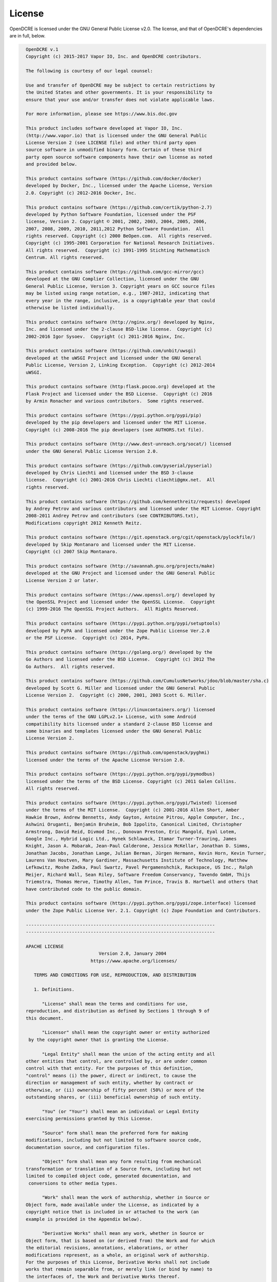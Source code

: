 =======
License
=======

OpenDCRE is licensed under the GNU General Public License v2.0. The license, and that of
OpenDCRE's dependencies are in full, below.

.. code-block:: text

    OpenDCRE v.1
    Copyright (c) 2015-2017 Vapor IO, Inc. and OpenDCRE contributors.

    The following is courtesy of our legal counsel:

    Use and transfer of OpenDCRE may be subject to certain restrictions by
    the United States and other governments. It is your responsibility to
    ensure that your use and/or transfer does not violate applicable laws.

    For more information, please see https://www.bis.doc.gov

    This product includes software developed at Vapor IO, Inc.
    (http://www.vapor.io) that is licensed under the GNU General Public
    License Version 2 (see LICENSE file) and other third party open
    source software in unmodified binary form. Certain of these third
    party open source software components have their own license as noted
    and provided below.

    This product contains software (https://github.com/docker/docker)
    developed by Docker, Inc., licensed under the Apache License, Version
    2.0. Copyright (c) 2012-2016 Docker, Inc.

    This product contains software (https://github.com/certik/python-2.7)
    developed by Python Software Foundation, licensed under the PSF
    license, Version 2. Copyright © 2001, 2002, 2003, 2004, 2005, 2006,
    2007, 2008, 2009, 2010, 2011,2012 Python Software Foundation.  All
    rights reserved. Copyright (c) 2000 BeOpen.com.  All rights reserved.
    Copyright (c) 1995-2001 Corporation for National Research Initiatives.
    All rights reserved.  Copyright (c) 1991-1995 Stichting Mathematisch
    Centrum. All rights reserved.

    This product contains software (https://github.com/gcc-mirror/gcc)
    developed at the GNU Complier Collection, licensed under the GNU
    General Public License, Version 3. Copyright years on GCC source files
    may be listed using range notation, e.g., 1987-2012, indicating that
    every year in the range, inclusive, is a copyrightable year that could
    otherwise be listed individually.

    This product contains software (http://nginx.org/) developed by Nginx,
    Inc. and licensed under the 2-clause BSD-like license.  Copyright (c)
    2002-2016 Igor Sysoev.  Copyright (c) 2011-2016 Nginx, Inc.

    This product contains software (https://github.com/unbit/uwsgi)
    developed at the uWSGI Project and licensed under the GNU General
    Public License, Version 2, Linking Exception.  Copyright (c) 2012-2014
    uWSGI.

    This product contains software (http:flask.pocoo.org) developed at the
    Flask Project and licensed under the BSD License.  Copyright (c) 2016
    by Armin Ronacher and various contributors.  Some rights reserved.

    This product contains software (https://pypi.python.org/pypi/pip)
    developed by the pip developers and licensed under the MIT License.
    Copyright (c) 2008-2016 The pip developers (see AUTHORS.txt file).

    This product contains software (http://www.dest-unreach.org/socat/) licensed
    under the GNU General Public License Version 2.0.

    This product contains software (https://github.com/pyserial/pyserial)
    developed by Chris Liechti and licensed under the BSD 3-clause
    license.  Copyright (c) 2001-2016 Chris Liechti cliechti@gmx.net.  All
    rights reserved.

    This product contains software (https://github.com/kennethreitz/requests) developed
    by Andrey Petrov and various contributors and licensed under the MIT License. Copyright
    2008-2011 Andrey Petrov and contributors (see CONTRIBUTORS.txt),
    Modifications copyright 2012 Kenneth Reitz.

    This product contains software (https://git.openstack.org/cgit/openstack/pylockfile/)
    developed by Skip Montanaro and licensed under the MIT License.
    Copyright (c) 2007 Skip Montanaro.

    This product contains software (http://savannah.gnu.org/projects/make)
    developed at the GNU Project and licensed under the GNU General Public
    License Version 2 or later.

    This product contains software (https://www.openssl.org/) developed by
    the OpenSSL Project and licensed under the OpenSSL License.  Copyright
    (c) 1999-2016 The OpenSSL Project Authors.  All Rights Reserved.

    This product contains software (https://pypi.python.org/pypi/setuptools)
    developed by PyPA and licensed under the Zope Public License Ver.2.0
    or the PSF License.  Copyright (c) 2014, PyPA.

    This product contains software (https://golang.org/) developed by the
    Go Authors and licensed under the BSD License.  Copyright (c) 2012 The
    Go Authors.  All rights reserved.

    This product contains software (https://github.com/CumulusNetworks/jdoo/blob/master/sha.c)
    developed by Scott G. Miller and licensed under the GNU General Public
    License Version 2.  Copyright (c) 2000, 2001, 2003 Scott G. Miller.

    This product contains software (https://linuxcontainers.org/) licensed
    under the terms of the GNU LGPLv2.1+ License, with some Android
    compatibility bits licensed under a standard 2-clause BSD license and
    some binaries and templates licensed under the GNU General Public
    License Version 2.

    This product contains software (https://github.com/openstack/pyghmi)
    licensed under the terms of the Apache License Version 2.0.

    This product contains software (https://pypi.python.org/pypi/pymodbus)
    licensed under the terms of the BSD License. Copyright (c) 2011 Galen Collins.
    All rights reserved.

    This product contains software (https://pypi.python.org/pypi/Twisted) licensed
    under the terms of the MIT License.  Copyright (c) 2001-2016 Allen Short, Amber
    Hawkie Brown, Andrew Bennetts, Andy Gayton, Antoine Pitrou, Apple Computer, Inc.,
    Ashwini Oruganti, Benjamin Bruheim, Bob Ippolito, Canonical Limited, Christopher
    Armstrong, David Reid, Divmod Inc., Donovan Preston, Eric Mangold, Eyal Lotem,
    Google Inc., Hybrid Logic Ltd., Hynek Schlawack, Itamar Turner-Trauring, James
    Knight, Jason A. Mobarak, Jean-Paul Calderone, Jessica McKellar, Jonathan D. Simms,
    Jonathan Jacobs, Jonathan Lange, Julian Berman, Jürgen Hermann, Kevin Horn, Kevin Turner,
    Laurens Van Houtven, Mary Gardiner, Massachusetts Institute of Technology, Matthew
    Lefkowitz, Moshe Zadka, Paul Swartz, Pavel Pergamenshchik, Rackspace, US Inc., Ralph
    Meijer, Richard Wall, Sean Riley, Software Freedom Conservancy, Tavendo GmbH, Thijs
    Triemstra, Thomas Herve, Timothy Allen, Tom Prince, Travis B. Hartwell and others that
    have contributed code to the public domain.

    This product contains software (https://pypi.python.org/pypi/zope.interface) licensed
    under the Zope Public License Ver. 2.1. Copyright (c) Zope Foundation and Contributors.

    ----------------------------------------------------------------------
    ----------------------------------------------------------------------

    APACHE LICENSE
                               Version 2.0, January 2004
                            https://www.apache.org/licenses/

       TERMS AND CONDITIONS FOR USE, REPRODUCTION, AND DISTRIBUTION

       1. Definitions.

          "License" shall mean the terms and conditions for use,
    reproduction, and distribution as defined by Sections 1 through 9 of
    this document.

          "Licensor" shall mean the copyright owner or entity authorized
     by the copyright owner that is granting the License.

          "Legal Entity" shall mean the union of the acting entity and all
    other entities that control, are controlled by, or are under common
    control with that entity. For the purposes of this definition,
    "control" means (i) the power, direct or indirect, to cause the
    direction or management of such entity, whether by contract or
    otherwise, or (ii) ownership of fifty percent (50%) or more of the
    outstanding shares, or (iii) beneficial ownership of such entity.

          "You" (or "Your") shall mean an individual or Legal Entity
    exercising permissions granted by this License.

          "Source" form shall mean the preferred form for making
    modifications, including but not limited to software source code,
    documentation source, and configuration files.

          "Object" form shall mean any form resulting from mechanical
    transformation or translation of a Source form, including but not
    limited to compiled object code, generated documentation, and
     conversions to other media types.

          "Work" shall mean the work of authorship, whether in Source or
    Object form, made available under the License, as indicated by a
    copyright notice that is included in or attached to the work (an
    example is provided in the Appendix below).

          "Derivative Works" shall mean any work, whether in Source or
    Object form, that is based on (or derived from) the Work and for which
    the editorial revisions, annotations, elaborations, or other
    modifications represent, as a whole, an original work of authorship.
    For the purposes of this License, Derivative Works shall not include
    works that remain separable from, or merely link (or bind by name) to
    the interfaces of, the Work and Derivative Works thereof.

          "Contribution" shall mean any work of authorship, including the
    original version of the Work and any modifications or additions to
    that Work or Derivative Works thereof, that is intentionally
    submitted to Licensor for inclusion in the Work by the copyright owner
    or by an individual or Legal Entity authorized to submit on behalf of
    the copyright owner. For the purposes of this definition, "submitted"
    means any form of electronic, verbal, or written communication sent
    to the Licensor or its representatives, including but not limited to
    communication on electronic mailing lists, source code control
    systems, and issue tracking systems that are managed by, or on behalf
    of, the Licensor for the purpose of discussing and improving the Work,
    but excluding communication that is conspicuously marked or otherwise
    designated in writing by the copyright owner as "Not a Contribution."

          "Contributor" shall mean Licensor and any individual or Legal
    Entity on behalf of whom a Contribution has been received by Licensor
    and subsequently incorporated within the Work.

       2. Grant of Copyright License. Subject to the terms and conditions
    of this License, each Contributor hereby grants to You a perpetual,
    worldwide, non-exclusive, no-charge, royalty-free, irrevocable
    copyright license to reproduce, prepare Derivative Works of,
    publicly display, publicly perform, sublicense, and distribute the
    Work and such Derivative Works in Source or Object form.

       3. Grant of Patent License. Subject to the terms and conditions of
    this License, each Contributor hereby grants to You a perpetual,
    worldwide, non-exclusive, no-charge, royalty-free, irrevocable
    (except as stated in this section) patent license to make, have made,
    use, offer to sell, sell, import, and otherwise transfer the Work,
    where such license applies only to those patent claims licensable
    by such Contributor that are necessarily infringed by their
    Contribution(s) alone or by combination of their Contribution(s)
    with the Work to which such Contribution(s) was submitted. If You
    institute patent litigation against any entity (including a
    cross-claim or counterclaim in a lawsuit) alleging that the Work
    or a Contribution incorporated within the Work constitutes direct
    or contributory patent infringement, then any patent licenses
    granted to You under this License for that Work shall terminate
    as of the date such litigation is filed.

       4. Redistribution. You may reproduce and distribute copies of the
    Work or Derivative Works thereof in any medium, with or without
    modifications, and in Source or Object form, provided that You
    meet the following conditions:

          (a) You must give any other recipients of the Work or
              Derivative Works a copy of this License; and

          (b) You must cause any modified files to carry prominent notices
              stating that You changed the files; and

          (c) You must retain, in the Source form of any Derivative Works
              that You distribute, all copyright, patent, trademark, and
              attribution notices from the Source form of the Work,
              excluding those notices that do not pertain to any part of
              the Derivative Works; and

          (d) If the Work includes a "NOTICE" text file as part of its
              distribution, then any Derivative Works that You distribute
              must include a readable copy of the attribution notices
              contained within such NOTICE file, excluding those notices
              that do not pertain to any part of the Derivative Works, in
              at least one of the following places: within a NOTICE text
              file distributed as part of the Derivative Works; within the
              Source form or documentation, if provided along with the
              Derivative Works; or, within a display generated by the
              Derivative Works, if and wherever such third-party notices
              normally appear. The contents of the NOTICE file are for
              informational purposes only and do not modify the License.
              You may add Your own attribution notices within Derivative
              Works that You distribute, alongside or as an addendum to
              the NOTICE text from the Work, provided that such additional
              attribution notices cannot be construed as modifying the
              License.

          You may add Your own copyright statement to Your modifications
          and may provide additional or different license terms and
          conditions for use, reproduction, or distribution of Your
          modifications, or for any such Derivative Works as a whole,
          provided Your use, reproduction, and distribution of the Work
          otherwise complies with the conditions stated in this License.

       5. Submission of Contributions. Unless You explicitly state
          otherwise, any Contribution intentionally submitted for
          inclusion in the Work by You to the Licensor shall be under the
          terms and conditions of this License, without any additional
          terms or conditions.
          Notwithstanding the above, nothing herein shall supersede or
          modify the terms of any separate license agreement you may have
          executed with Licensor regarding such Contributions.

       6. Trademarks. This License does not grant permission to use the
          trade names, trademarks, service marks, or product names of the
          Licensor, except as required for reasonable and customary use in
          describing the origin of the Work and reproducing the content of
          the NOTICE file.

       7. Disclaimer of Warranty. Unless required by applicable law or
          agreed to in writing, Licensor provides the Work (and each
          Contributor provides its Contributions) on an "AS IS" BASIS,
          WITHOUT WARRANTIES OR CONDITIONS OF ANY KIND, either express or
          implied, including, without limitation, any warranties or
          conditions of TITLE, NON-INFRINGEMENT, MERCHANTABILITY, or
          FITNESS FOR A PARTICULAR PURPOSE. You are solely responsible for
          determining the appropriateness of using or redistributing the
          Work and assume any risks associated with Your exercise of
          permissions under this License.

       8. Limitation of Liability. In no event and under no legal theory,
          whether in tort (including negligence), contract, or otherwise,
          unless required by applicable law (such as deliberate and
          grossly negligent acts) or agreed to in writing, shall any
          Contributor be liable to You for damages, including any direct,
          indirect, special, incidental, or consequential damages of any
          character arising as a result of this License or out of the use
          or inability to use the Work (including but not limited to
          damages for loss of goodwill, work stoppage, computer failure or
          malfunction, or any and all other commercial damages or losses),
          even if such Contributor has been advised of the possibility of
          such damages.

       9. Accepting Warranty or Additional Liability. While redistributing
          the Work or Derivative Works thereof, You may choose to offer,
          and charge a fee for, acceptance of support, warranty,
          indemnity, or other liability obligations and/or rights
          consistent with this License. However, in accepting such
          obligations, You may act only on Your own behalf and on Your
          sole responsibility, not on behalf of any other Contributor, and
          only if You agree to indemnify, defend, and hold each
          Contributor harmless for any liability incurred by, or claims
          asserted against, such Contributor by reason of your accepting
          any such warranty or additional liability.

       END OF TERMS AND CONDITIONS

       Licensed under the Apache License, Version 2.0 (the "License");
       you may not use this file except in compliance with the License.
       You may obtain a copy of the License at

           https://www.apache.org/licenses/LICENSE-2.0

       Unless required by applicable law or agreed to in writing, software
       distributed under the License is distributed on an "AS IS" BASIS,
       WITHOUT WARRANTIES OR CONDITIONS OF ANY KIND, either express or
       implied.
       See the License for the specific language governing permissions and
       limitations under the License.



    ----------------------------------------------------------------------
    ----------------------------------------------------------------------

                               PSF LICENSE
                                VERSION 2

    A. HISTORY OF THE SOFTWARE
    ==========================

    Python was created in the early 1990s by Guido van Rossum at Stichting
    Mathematisch Centrum (CWI, see http://www.cwi.nl) in the Netherlands
    as a successor of a language called ABC.  Guido remains Python's
    principal author, although it includes many contributions from others.

    In 1995, Guido continued his work on Python at the Corporation for
    National Research Initiatives (CNRI, see http://www.cnri.reston.va.us)
    in Reston, Virginia where he released several versions of the
    software.

    In May 2000, Guido and the Python core development team moved to
    BeOpen.com to form the BeOpen PythonLabs team.  In October of the same
    year, the PythonLabs team moved to Digital Creations (now Zope
    Corporation, see http://www.zope.com).  In 2001, the Python Software
    Foundation (PSF, see http://www.python.org/psf/) was formed, a
    non-profit organization created specifically to own Python-related
    Intellectual Property.  Zope Corporation is a sponsoring member of
    the PSF.

    All Python releases are Open Source (see http://www.opensource.org for
    the Open Source Definition).  Historically, most, but not all, Python
    releases have also been GPL-compatible; the table below summarizes
    the various releases.

        Release         Derived     Year        Owner       GPL-
                        from                                compatible? (1)

        0.9.0 thru 1.2              1991-1995   CWI         yes
        1.3 thru 1.5.2  1.2         1995-1999   CNRI        yes
        1.6             1.5.2       2000        CNRI        no
        2.0             1.6         2000        BeOpen.com  no
        1.6.1           1.6         2001        CNRI        yes (2)
        2.1             2.0+1.6.1   2001        PSF         no
        2.0.1           2.0+1.6.1   2001        PSF         yes
        2.1.1           2.1+2.0.1   2001        PSF         yes
        2.2             2.1.1       2001        PSF         yes
        2.1.2           2.1.1       2002        PSF         yes
        2.1.3           2.1.2       2002        PSF         yes
        2.2.1           2.2         2002        PSF         yes
        2.2.2           2.2.1       2002        PSF         yes
        2.2.3           2.2.2       2003        PSF         yes
        2.3             2.2.2       2002-2003   PSF         yes
        2.3.1           2.3         2002-2003   PSF         yes
        2.3.2           2.3.1       2002-2003   PSF         yes
        2.3.3           2.3.2       2002-2003   PSF         yes
        2.3.4           2.3.3       2004        PSF         yes
        2.3.5           2.3.4       2005        PSF         yes
        2.4             2.3         2004        PSF         yes
        2.4.1           2.4         2005        PSF         yes
        2.4.2           2.4.1       2005        PSF         yes
        2.4.3           2.4.2       2006        PSF         yes
        2.5             2.4         2006        PSF         yes
        2.7             2.6         2010        PSF         yes

    Footnotes:

    (1) GPL-compatible doesn't mean that we're distributing Python under
        the GPL.  All Python licenses, unlike the GPL, let you distribute
        a modified version without making your changes open source.  The
        GPL-compatible licenses make it possible to combine Python with
        other software that is released under the GPL; the others don't.

    (2) According to Richard Stallman, 1.6.1 is not GPL-compatible,
        because its license has a choice of law clause.  According to
        CNRI, however, Stallman's lawyer has told CNRI's lawyer that 1.6.1
        is "not incompatible" with the GPL.

    Thanks to the many outside volunteers who have worked under Guido's
    direction to make these releases possible.


    B. TERMS AND CONDITIONS FOR ACCESSING OR OTHERWISE USING PYTHON
    ===============================================================

    PYTHON SOFTWARE FOUNDATION LICENSE VERSION 2
    --------------------------------------------

    1. This LICENSE AGREEMENT is between the Python Software Foundation
    ("PSF"), and the Individual or Organization ("Licensee") accessing and
    otherwise using this software ("Python") in source or binary form and
    its associated documentation.

    2. Subject to the terms and conditions of this License Agreement, PSF
    hereby grants Licensee a nonexclusive, royalty-free, world-wide
    license to reproduce, analyze, test, perform and/or display publicly,
    prepare derivative works, distribute, and otherwise use Python
    alone or in any derivative version, provided, however, that PSF's
    License Agreement and PSF's notice of copyright, i.e., "Copyright (c)
    2001, 2002, 2003, 2004, 2005, 2006 Python Software Foundation; All Rights
    Reserved" are retained in Python alone or in any derivative version
    prepared by Licensee.

    3. In the event Licensee prepares a derivative work that is based on
    or incorporates Python or any part thereof, and wants to make
    the derivative work available to others as provided herein, then
    Licensee hereby agrees to include in any such work a brief summary of
    the changes made to Python.

    4. PSF is making Python available to Licensee on an "AS IS"
    basis.  PSF MAKES NO REPRESENTATIONS OR WARRANTIES, EXPRESS OR
    IMPLIED.  BY WAY OF EXAMPLE, BUT NOT LIMITATION, PSF MAKES NO AND
    DISCLAIMS ANY REPRESENTATION OR WARRANTY OF MERCHANTABILITY OR FITNESS
    FOR ANY PARTICULAR PURPOSE OR THAT THE USE OF PYTHON WILL NOT
    INFRINGE ANY THIRD PARTY RIGHTS.

    5. PSF SHALL NOT BE LIABLE TO LICENSEE OR ANY OTHER USERS OF PYTHON
    FOR ANY INCIDENTAL, SPECIAL, OR CONSEQUENTIAL DAMAGES OR LOSS AS
    A RESULT OF MODIFYING, DISTRIBUTING, OR OTHERWISE USING PYTHON,
    OR ANY DERIVATIVE THEREOF, EVEN IF ADVISED OF THE POSSIBILITY THEREOF.

    6. This License Agreement will automatically terminate upon a material
    breach of its terms and conditions.

    7. Nothing in this License Agreement shall be deemed to create any
    relationship of agency, partnership, or joint venture between PSF and
    Licensee.  This License Agreement does not grant permission to use PSF
    trademarks or trade name in a trademark sense to endorse or promote
    products or services of Licensee, or any third party.

    8. By copying, installing or otherwise using Python, Licensee
    agrees to be bound by the terms and conditions of this License
    Agreement.


    BEOPEN.COM LICENSE AGREEMENT FOR PYTHON 2.0
    -------------------------------------------

    BEOPEN PYTHON OPEN SOURCE LICENSE AGREEMENT VERSION 1

    1. This LICENSE AGREEMENT is between BeOpen.com ("BeOpen"), having an
    office at 160 Saratoga Avenue, Santa Clara, CA 95051, and the
    Individual or Organization ("Licensee") accessing and otherwise using
    this software in source or binary form and its associated
    documentation ("the Software").

    2. Subject to the terms and conditions of this BeOpen Python License
    Agreement, BeOpen hereby grants Licensee a non-exclusive,
    royalty-free, world-wide license to reproduce, analyze, test, perform
    and/or display publicly, prepare derivative works, distribute, and
    otherwise use the Software alone or in any derivative version,
    provided, however, that the BeOpen Python License is retained in the
    Software, alone or in any derivative version prepared by Licensee.

    3. BeOpen is making the Software available to Licensee on an "AS IS"
    basis.  BEOPEN MAKES NO REPRESENTATIONS OR WARRANTIES, EXPRESS OR
    IMPLIED.  BY WAY OF EXAMPLE, BUT NOT LIMITATION, BEOPEN MAKES NO AND
    DISCLAIMS ANY REPRESENTATION OR WARRANTY OF MERCHANTABILITY OR FITNESS
    FOR ANY PARTICULAR PURPOSE OR THAT THE USE OF THE SOFTWARE WILL NOT
    INFRINGE ANY THIRD PARTY RIGHTS.

    4. BEOPEN SHALL NOT BE LIABLE TO LICENSEE OR ANY OTHER USERS OF THE
    SOFTWARE FOR ANY INCIDENTAL, SPECIAL, OR CONSEQUENTIAL DAMAGES OR LOSS
    AS A RESULT OF USING, MODIFYING OR DISTRIBUTING THE SOFTWARE, OR ANY
    DERIVATIVE THEREOF, EVEN IF ADVISED OF THE POSSIBILITY THEREOF.

    5. This License Agreement will automatically terminate upon a material
    breach of its terms and conditions.

    6. This License Agreement shall be governed by and interpreted in all
    respects by the law of the State of California, excluding conflict of
    law provisions.  Nothing in this License Agreement shall be deemed to
    create any relationship of agency, partnership, or joint venture
    between BeOpen and Licensee.  This License Agreement does not grant
    permission to use BeOpen trademarks or trade names in a trademark
    sense to endorse or promote products or services of Licensee, or any
    third party.  As an exception, the "BeOpen Python" logos available at
    http://www.pythonlabs.com/logos.html may be used according to the
    permissions granted on that web page.

    7. By copying, installing or otherwise using the software, Licensee
    agrees to be bound by the terms and conditions of this License
    Agreement.


    CNRI LICENSE AGREEMENT FOR PYTHON 1.6.1
    ---------------------------------------

    1. This LICENSE AGREEMENT is between the Corporation for National
    Research Initiatives, having an office at 1895 Preston White Drive,
    Reston, VA 20191 ("CNRI"), and the Individual or Organization
    ("Licensee") accessing and otherwise using Python 1.6.1 software in
    source or binary form and its associated documentation.

    2. Subject to the terms and conditions of this License Agreement, CNRI
    hereby grants Licensee a nonexclusive, royalty-free, world-wide
    license to reproduce, analyze, test, perform and/or display publicly,
    prepare derivative works, distribute, and otherwise use Python 1.6.1
    alone or in any derivative version, provided, however, that CNRI's
    License Agreement and CNRI's notice of copyright, i.e., "Copyright (c)
    1995-2001 Corporation for National Research Initiatives; All Rights
    Reserved" are retained in Python 1.6.1 alone or in any derivative
    version prepared by Licensee.  Alternately, in lieu of CNRI's License
    Agreement, Licensee may substitute the following text (omitting the
    quotes): "Python 1.6.1 is made available subject to the terms and
    conditions in CNRI's License Agreement.  This Agreement together with
    Python 1.6.1 may be located on the Internet using the following
    unique, persistent identifier (known as a handle): 1895.22/1013.  This
    Agreement may also be obtained from a proxy server on the Internet
    using the following URL: http://hdl.handle.net/1895.22/1013".

    3. In the event Licensee prepares a derivative work that is based on
    or incorporates Python 1.6.1 or any part thereof, and wants to make
    the derivative work available to others as provided herein, then
    Licensee hereby agrees to include in any such work a brief summary of
    the changes made to Python 1.6.1.

    4. CNRI is making Python 1.6.1 available to Licensee on an "AS IS"
    basis.  CNRI MAKES NO REPRESENTATIONS OR WARRANTIES, EXPRESS OR
    IMPLIED.  BY WAY OF EXAMPLE, BUT NOT LIMITATION, CNRI MAKES NO AND
    DISCLAIMS ANY REPRESENTATION OR WARRANTY OF MERCHANTABILITY OR FITNESS
    FOR ANY PARTICULAR PURPOSE OR THAT THE USE OF PYTHON 1.6.1 WILL NOT
    INFRINGE ANY THIRD PARTY RIGHTS.

    5. CNRI SHALL NOT BE LIABLE TO LICENSEE OR ANY OTHER USERS OF PYTHON
    1.6.1 FOR ANY INCIDENTAL, SPECIAL, OR CONSEQUENTIAL DAMAGES OR LOSS AS
    A RESULT OF MODIFYING, DISTRIBUTING, OR OTHERWISE USING PYTHON 1.6.1,
    OR ANY DERIVATIVE THEREOF, EVEN IF ADVISED OF THE POSSIBILITY THEREOF.

    6. This License Agreement will automatically terminate upon a material
    breach of its terms and conditions.

    7. This License Agreement shall be governed by the federal
    intellectual property law of the United States, including without
    limitation the federal copyright law, and, to the extent such
    U.S. federal law does not apply, by the law of the Commonwealth of
    Virginia, excluding Virginia's conflict of law provisions.
    Notwithstanding the foregoing, with regard to derivative works based
    on Python 1.6.1 that incorporate non-separable material that was
    previously distributed under the GNU General Public License (GPL), the
    law of the Commonwealth of Virginia shall govern this License
    Agreement only as to issues arising under or with respect to
    Paragraphs 4, 5, and 7 of this License Agreement.  Nothing in this
    License Agreement shall be deemed to create any relationship of
    agency, partnership, or joint venture between CNRI and Licensee.  This
    License Agreement does not grant permission to use CNRI trademarks or
    trade name in a trademark sense to endorse or promote products or
    services of Licensee, or any third party.

    8. By clicking on the "ACCEPT" button where indicated, or by copying,
    installing or otherwise using Python 1.6.1, Licensee agrees to be
    bound by the terms and conditions of this License Agreement.

            ACCEPT


    CWI LICENSE AGREEMENT FOR PYTHON 0.9.0 THROUGH 1.2
    --------------------------------------------------

    Copyright (c) 1991 - 1995, Stichting Mathematisch Centrum Amsterdam,
    The Netherlands.  All rights reserved.

    Permission to use, copy, modify, and distribute this software and its
    documentation for any purpose and without fee is hereby granted,
    provided that the above copyright notice appear in all copies and that
    both that copyright notice and this permission notice appear in
    supporting documentation, and that the name of Stichting Mathematisch
    Centrum or CWI not be used in advertising or publicity pertaining to
    distribution of the software without specific, written prior
    permission.

    STICHTING MATHEMATISCH CENTRUM DISCLAIMS ALL WARRANTIES WITH REGARD TO
    THIS SOFTWARE, INCLUDING ALL IMPLIED WARRANTIES OF MERCHANTABILITY AND
    FITNESS, IN NO EVENT SHALL STICHTING MATHEMATISCH CENTRUM BE LIABLE
    FOR ANY SPECIAL, INDIRECT OR CONSEQUENTIAL DAMAGES OR ANY DAMAGES
    WHATSOEVER RESULTING FROM LOSS OF USE, DATA OR PROFITS, WHETHER IN AN
    ACTION OF CONTRACT, NEGLIGENCE OR OTHER TORTIOUS ACTION, ARISING OUT
    OF OR IN CONNECTION WITH THE USE OR PERFORMANCE OF THIS SOFTWARE.


    ----------------------------------------------------------------------
    ----------------------------------------------------------------------

    GNU General Public License version 3

    Version 3, 29 June 2007

    Copyright © 2007 Free Software Foundation, Inc. http://www.fsf.org/

    Everyone is permitted to copy and distribute verbatim copies of this
    license document, but changing it is not allowed.

    Preamble

    The GNU General Public License is a free, copyleft license for
    software and other kinds of works.

    The licenses for most software and other practical works are designed
    to take away your freedom to share and change the works. By contrast,
    the GNU General Public License is intended to guarantee your freedom
    to share and change all versions of a program—to make sure it remains
    free software for all its users. We, the Free Software Foundation, use
    the GNU General Public License for most of our software; it applies
    also to any other work released this way by its authors. You can apply
    it to your programs, too.

    When we speak of free software, we are referring to freedom, not
    price. Our General Public Licenses are designed to make sure that you
    have the freedom to distribute copies of free software (and charge for
    them if you wish), that you receive source code or can get it if you
    want it, that you can change the software or use pieces of it in new
    free programs, and that you know you can do these things.

    To protect your rights, we need to prevent others from denying you
    these rights or asking you to surrender the rights. Therefore, you
    have certain responsibilities if you distribute copies of the
    software, or if you modify it: responsibilities to respect the freedom
    of others.

    For example, if you distribute copies of such a program, whether
    gratis or for a fee, you must pass on to the recipients the same
    freedoms that you received. You must make sure that they, too, receive
    or can get the source code. And you must show them these terms so they
    know their rights.

    Developers that use the GNU GPL protect your rights with two steps:
    (1) assert copyright on the software, and (2) offer you this License
    giving you legal permission to copy, distribute and/or modify it.

    For the developers’ and authors’ protection, the GPL clearly explains
    that there is no warranty for this free software. For both users’ and
    authors’ sake, the GPL requires that modified versions be marked as
    changed, so that their problems will not be attributed erroneously to
    authors of previous versions.

    Some devices are designed to deny users access to install or run
    modified versions of the software inside them, although the
    manufacturer can do so. This is fundamentally incompatible with the
    aim of protecting users’ freedom to change the software. The
    systematic pattern of such abuse occurs in the area of products for
    individuals to use, which is precisely where it is most unacceptable.
    Therefore, we have designed this version of the GPL to prohibit the
    practice for those products. If such problems arise substantially in
    other domains, we stand ready to extend this provision to those
    domains in future versions of the GPL, as needed to protect the
    freedom of users.

    Finally, every program is threatened constantly by software patents.
    States should not allow patents to restrict development and use of
    software on general-purpose computers, but in those that do, we wish
    to avoid the special danger that patents applied to a free program
    could make it effectively proprietary. To prevent this, the GPL
    assures that patents cannot be used to render the program non-free.

    The precise terms and conditions for copying, distribution and
    modification follow.

    TERMS AND CONDITIONS

    0. Definitions.

    “This License” refers to version 3 of the GNU General Public License.

    “Copyright” also means copyright-like laws that apply to other kinds
    of works, such as semiconductor masks.

    “The Program” refers to any copyrightable work licensed under this
    License. Each licensee is addressed as “you”. “Licensees” and
    “recipients” may be individuals or organizations.

    To “modify” a work means to copy from or adapt all or part of the work
    in a fashion requiring copyright permission, other than the making of
    an exact copy. The resulting work is called a “modified version” of
    the earlier work or a work “based on” the earlier work.

    A “covered work” means either the unmodified Program or a work based
    on the Program.

    To “propagate” a work means to do anything with it that, without
    permission, would make you directly or secondarily liable for
    infringement under applicable copyright law, except executing it on a
    computer or modifying a private copy. Propagation includes copying,
    distribution (with or without modification), making available to the
    public, and in some countries other activities as well.

    To “convey” a work means any kind of propagation that enables other
    parties to make or receive copies. Mere interaction with a user
    through a computer network, with no transfer of a copy, is not
    conveying.

    An interactive user interface displays “Appropriate Legal Notices” to
    the extent that it includes a convenient and prominently visible
    feature that (1) displays an appropriate copyright notice, and (2)
    tells the user that there is no warranty for the work (except to the
    extent that warranties are provided), that licensees may convey the
    work under this License, and how to view a copy of this License. If
    the interface presents a list of user commands or options, such as a
    menu, a prominent item in the list meets this criterion.

    1. Source Code.

    The “source code” for a work means the preferred form of the work for
    making modifications to it. “Object code” means any non-source form of
    a work.

    A “Standard Interface” means an interface that either is an official
    standard defined by a recognized standards body, or, in the case of
    interfaces specified for a particular programming language, one that
    is widely used among developers working in that language.

    The “System Libraries” of an executable work include anything, other
    than the work as a whole, that (a) is included in the normal form of
    packaging a Major Component, but which is not part of that Major
    Component, and (b) serves only to enable use of the work with that
    Major Component, or to implement a Standard Interface for which an
    implementation is available to the public in source code form. A
    “Major Component”, in this context, means a major essential component
    (kernel, window system, and so on) of the specific operating system
    (if any) on which the executable work runs, or a compiler used to
    produce the work, or an object code interpreter used to run it.

    The “Corresponding Source” for a work in object code form means all
    the source code needed to generate, install, and (for an executable
    work) run the object code and to modify the work, including scripts to
    control those activities. However, it does not include the work’s
    System Libraries, or general-purpose tools or generally available free
    programs which are used unmodified in performing those activities but
    which are not part of the work. For example, Corresponding Source
    includes interface definition files associated with source files for
    the work, and the source code for shared libraries and dynamically
    linked subprograms that the work is specifically designed to require,
    such as by intimate data communication or control flow between those
    subprograms and other parts of the work.

    The Corresponding Source need not include anything that users can
    regenerate automatically from other parts of the Corresponding Source.

    The Corresponding Source for a work in source code form is that same
    work.

    2. Basic Permissions.

    All rights granted under this License are granted for the term of
    copyright on the Program, and are irrevocable provided the stated
    conditions are met. This License explicitly affirms your unlimited
    permission to run the unmodified Program. The output from running a
    covered work is covered by this License only if the output, given its
    content, constitutes a covered work. This License acknowledges your
    rights of fair use or other equivalent, as provided by copyright law.

    You may make, run and propagate covered works that you do not convey,
    without conditions so long as your license otherwise remains in force.
    You may convey covered works to others for the sole purpose of having
    them make modifications exclusively for you, or provide you with
    facilities for running those works, provided that you comply with the
    terms of this License in conveying all material for which you do not
    control copyright. Those thus making or running the covered works for
    you must do so exclusively on your behalf, under your direction and
    control, on terms that prohibit them from making any copies of your
    copyrighted material outside their relationship with you.

    Conveying under any other circumstances is permitted solely under the
    conditions stated below. Sublicensing is not allowed; section 10 makes
    it unnecessary.

    3. Protecting Users’ Legal Rights From Anti-Circumvention Law.

    No covered work shall be deemed part of an effective technological
    measure under any applicable law fulfilling obligations under article
    11 of the WIPO copyright treaty adopted on 20 December 1996, or
    similar laws prohibiting or restricting circumvention of such
    measures.

    When you convey a covered work, you waive any legal power to forbid
    circumvention of technological measures to the extent such
    circumvention is effected by exercising rights under this License with
    respect to the covered work, and you disclaim any intention to limit
    operation or modification of the work as a means of enforcing, against
    the work’s users, your or third parties’ legal rights to forbid
    circumvention of technological measures.

    4. Conveying Verbatim Copies.

    You may convey verbatim copies of the Program’s source code as you
    receive it, in any medium, provided that you conspicuously and
    appropriately publish on each copy an appropriate copyright notice;
    keep intact all notices stating that this License and any non-
    permissive terms added in accord with section 7 apply to the code;
    keep intact all notices of the absence of any warranty; and give all
    recipients a copy of this License along with the Program.

    You may charge any price or no price for each copy that you convey,
    and you may offer support or warranty protection for a fee.

    5. Conveying Modified Source Versions.

    You may convey a work based on the Program, or the modifications to
    produce it from the Program, in the form of source code under the
    terms of section 4, provided that you also meet all of these
    conditions:

    The work must carry prominent notices stating that you modified it,
    and giving a relevant date.

    The work must carry prominent notices stating that it is released
    under this License and any conditions added under section 7. This
    requirement modifies the requirement in section 4 to “keep intact all
    notices”.

    You must license the entire work, as a whole, under this License to
    anyone who comes into possession of a copy. This License will
    therefore apply, along with any applicable section 7 additional terms,
    to the whole of the work, and all its parts, regardless of how they
    are packaged. This License gives no permission to license the work in
    any other way, but it does not invalidate such permission if you have
    separately received it.

    If the work has interactive user interfaces, each must display
    Appropriate Legal Notices; however, if the Program has interactive
    interfaces that do not display Appropriate Legal Notices, your work
    need not make them do so.

    A compilation of a covered work with other separate and independent
    works, which are not by their nature extensions of the covered work,
    and which are not combined with it such as to form a larger program,
    in or on a volume of a storage or distribution medium, is called an
    “aggregate” if the compilation and its resulting copyright are not
    used to limit the access or legal rights of the compilation’s users
    beyond what the individual works permit. Inclusion of a covered work
    in an aggregate does not cause this License to apply to the other
    parts of the aggregate.

    6. Conveying Non-Source Forms.

    You may convey a covered work in object code form under the terms of
    sections 4 and 5, provided that you also convey the machine-readable
    Corresponding Source under the terms of this License, in one of these
    ways:

    Convey the object code in, or embodied in, a physical product
    (including a physical distribution medium), accompanied by the
    Corresponding Source fixed on a durable physical medium customarily
    used for software interchange.

    Convey the object code in, or embodied in, a physical product
    (including a physical distribution medium), accompanied by a written
    offer, valid for at least three years and valid for as long as you
    offer spare parts or customer support for that product model, to give
    anyone who possesses the object code either (1) a copy of the
    Corresponding Source for all the software in the product that is
    covered by this License, on a durable physical medium customarily used
    for software interchange, for a price no more than your reasonable
    cost of physically performing this conveying of source, or (2) access
    to copy the Corresponding Source from a network server at no charge.

    Convey individual copies of the object code with a copy of the written
    offer to provide the Corresponding Source. This alternative is allowed
    only occasionally and noncommercially, and only if you received the
    object code with such an offer, in accord with subsection 6b.

    Convey the object code by offering access from a designated place
    (gratis or for a charge), and offer equivalent access to the
    Corresponding Source in the same way through the same place at no
    further charge. You need not require recipients to copy the
    Corresponding Source along with the object code. If the place to copy
    the object code is a network server, the Corresponding Source may be
    on a different server (operated by you or a third party) that supports
    equivalent copying facilities, provided you maintain clear directions
    next to the object code saying where to find the Corresponding Source.
    Regardless of what server hosts the Corresponding Source, you remain
    obligated to ensure that it is available for as long as needed to
    satisfy these requirements.

    Convey the object code using peer-to-peer transmission, provided you
    inform other peers where the object code and Corresponding Source of
    the work are being offered to the general public at no charge under
    subsection 6d.

    A separable portion of the object code, whose source code is excluded
    from the Corresponding Source as a System Library, need not be
    included in conveying the object code work.

    A “User Product” is either (1) a “consumer product”, which means any
    tangible personal property which is normally used for personal,
    family, or household purposes, or (2) anything designed or sold for
    incorporation into a dwelling. In determining whether a product is a
    consumer product, doubtful cases shall be resolved in favor of
    coverage. For a particular product received by a particular user,
    “normally used” refers to a typical or common use of that class of
    product, regardless of the status of the particular user or of the way
    in which the particular user actually uses, or expects or is expected
    to use, the product. A product is a consumer product regardless of
    whether the product has substantial commercial, industrial or non-
    consumer uses, unless such uses represent the only significant mode of
    use of the product.

    “Installation Information” for a User Product means any methods,
    procedures, authorization keys, or other information required to
    install and execute modified versions of a covered work in that User
    Product from a modified version of its Corresponding Source. The
    information must suffice to ensure that the continued functioning of
    the modified object code is in no case prevented or interfered with
    solely because modification has been made.

    If you convey an object code work under this section in, or with, or
    specifically for use in, a User Product, and the conveying occurs as
    part of a transaction in which the right of possession and use of the
    User Product is transferred to the recipient in perpetuity or for a
    fixed term (regardless of how the transaction is characterized), the
    Corresponding Source conveyed under this section must be accompanied
    by the Installation Information. But this requirement does not apply
    if neither you nor any third party retains the ability to install
    modified object code on the User Product (for example, the work has
    been installed in ROM).

    The requirement to provide Installation Information does not include a
    requirement to continue to provide support service, warranty, or
    updates for a work that has been modified or installed by the
    recipient, or for the User Product in which it has been modified or
    installed. Access to a network may be denied when the modification
    itself materially and adversely affects the operation of the network
    or violates the rules and protocols for communication across the
    network.

    Corresponding Source conveyed, and Installation Information provided,
    in accord with this section must be in a format that is publicly
    documented (and with an implementation available to the public in
    source code form), and must require no special password or key for
    unpacking, reading or copying.

    7. Additional Terms.

    “Additional permissions” are terms that supplement the terms of this
    License by making exceptions from one or more of its conditions.
    Additional permissions that are applicable to the entire Program shall
    be treated as though they were included in this License, to the extent
    that they are valid under applicable law. If additional permissions
    apply only to part of the Program, that part may be used separately
    under those permissions, but the entire Program remains governed by
    this License without regard to the additional permissions.

    When you convey a copy of a covered work, you may at your option
    remove any additional permissions from that copy, or from any part of
    it. (Additional permissions may be written to require their own
    removal in certain cases when you modify the work.) You may place
    additional permissions on material, added by you to a covered work,
    for which you have or can give appropriate copyright permission.

    Notwithstanding any other provision of this License, for material you
    add to a covered work, you may (if authorized by the copyright holders
    of that material) supplement the terms of this License with terms:

    Disclaiming warranty or limiting liability differently from the terms
    of sections 15 and 16 of this License; or

    Requiring preservation of specified reasonable legal notices or author
    attributions in that material or in the Appropriate Legal Notices
    displayed by works containing it; or

    Prohibiting misrepresentation of the origin of that material, or
    requiring that modified versions of such material be marked in
    reasonable ways as different from the original version; or

    Limiting the use for publicity purposes of names of licensors or
    authors of the material; or

    Declining to grant rights under trademark law for use of some trade
    names, trademarks, or service marks; or

    Requiring indemnification of licensors and authors of that material by
    anyone who conveys the material (or modified versions of it) with
    contractual assumptions of liability to the recipient, for any
    liability that these contractual assumptions directly impose on those
    licensors and authors.

    All other non-permissive additional terms are considered “further
    restrictions” within the meaning of section 10. If the Program as you
    received it, or any part of it, contains a notice stating that it is
    governed by this License along with a term that is a further
    restriction, you may remove that term. If a license document contains
    a further restriction but permits relicensing or conveying under this
    License, you may add to a covered work material governed by the terms
    of that license document, provided that the further restriction does
    not survive such relicensing or conveying.

    If you add terms to a covered work in accord with this section, you
    must place, in the relevant source files, a statement of the
    additional terms that apply to those files, or a notice indicating
    where to find the applicable terms.

    Additional terms, permissive or non-permissive, may be stated in the
    form of a separately written license, or stated as exceptions; the
    above requirements apply either way.

    8. Termination.

    You may not propagate or modify a covered work except as expressly
    provided under this License. Any attempt otherwise to propagate or
    modify it is void, and will automatically terminate your rights under
    this License (including any patent licenses granted under the third
    paragraph of section 11).

    However, if you cease all violation of this License, then your license
    from a particular copyright holder is reinstated (a) provisionally,
    unless and until the copyright holder explicitly and finally
    terminates your license, and (b) permanently, if the copyright holder
    fails to notify you of the violation by some reasonable means prior to
    60 days after the cessation.

    Moreover, your license from a particular copyright holder is
    reinstated permanently if the copyright holder notifies you of the
    violation by some reasonable means, this is the first time you have
    received notice of violation of this License (for any work) from that
    copyright holder, and you cure the violation prior to 30 days after
    your receipt of the notice.

    Termination of your rights under this section does not terminate the
    licenses of parties who have received copies or rights from you under
    this License. If your rights have been terminated and not permanently
    reinstated, you do not qualify to receive new licenses for the same
    material under section 10.

    9. Acceptance Not Required for Having Copies.

    You are not required to accept this License in order to receive or run
    a copy of the Program. Ancillary propagation of a covered work
    occurring solely as a consequence of using peer-to-peer transmission
    to receive a copy likewise does not require acceptance. However,
    nothing other than this License grants you permission to propagate or
    modify any covered work. These actions infringe copyright if you do
    not accept this License. Therefore, by modifying or propagating a
    covered work, you indicate your acceptance of this License to do so.

    10. Automatic Licensing of Downstream Recipients.

    Each time you convey a covered work, the recipient automatically
    receives a license from the original licensors, to run, modify and
    propagate that work, subject to this License. You are not responsible
    for enforcing compliance by third parties with this License.

    An “entity transaction” is a transaction transferring control of an
    organization, or substantially all assets of one, or subdividing an
    organization, or merging organizations. If propagation of a covered
    work results from an entity transaction, each party to that
    transaction who receives a copy of the work also receives whatever
    licenses to the work the party’s predecessor in interest had or could
    give under the previous paragraph, plus a right to possession of the
    Corresponding Source of the work from the predecessor in interest, if
    the predecessor has it or can get it with reasonable efforts.

    You may not impose any further restrictions on the exercise of the
    rights granted or affirmed under this License. For example, you may
    not impose a license fee, royalty, or other charge for exercise of
    rights granted under this License, and you may not initiate litigation
    (including a cross-claim or counterclaim in a lawsuit) alleging that
    any patent claim is infringed by making, using, selling, offering for
    sale, or importing the Program or any portion of it.

    11. Patents.

    A “contributor” is a copyright holder who authorizes use under this
    License of the Program or a work on which the Program is based. The
    work thus licensed is called the contributor’s “contributor version”.

    A contributor’s “essential patent claims” are all patent claims owned
    or controlled by the contributor, whether already acquired or
    hereafter acquired, that would be infringed by some manner, permitted
    by this License, of making, using, or selling its contributor version,
    but do not include claims that would be infringed only as a
    consequence of further modification of the contributor version. For
    purposes of this definition, “control” includes the right to grant
    patent sublicenses in a manner consistent with the requirements of
    this License.

    Each contributor grants you a non-exclusive, worldwide, royalty-free
    patent license under the contributor’s essential patent claims, to
    make, use, sell, offer for sale, import and otherwise run, modify and
    propagate the contents of its contributor version.

    In the following three paragraphs, a “patent license” is any express
    agreement or commitment, however denominated, not to enforce a patent
    (such as an express permission to practice a patent or covenant not to
    sue for patent infringement). To “grant” such a patent license to a
    party means to make such an agreement or commitment not to enforce a
    patent against the party.

    If you convey a covered work, knowingly relying on a patent license,
    and the Corresponding Source of the work is not available for anyone
    to copy, free of charge and under the terms of this License, through a
    publicly available network server or other readily accessible means,
    then you must either (1) cause the Corresponding Source to be so
    available, or (2) arrange to deprive yourself of the benefit of the
    patent license for this particular work, or (3) arrange, in a manner
    consistent with the requirements of this License, to extend the patent
    license to downstream recipients. “Knowingly relying” means you have
    actual knowledge that, but for the patent license, your conveying the
    covered work in a country, or your recipient’s use of the covered work
    in a country, would infringe one or more identifiable patents in that
    country that you have reason to believe are valid.

    If, pursuant to or in connection with a single transaction or
    arrangement, you convey, or propagate by procuring conveyance of, a
    covered work, and grant a patent license to some of the parties
    receiving the covered work authorizing them to use, propagate, modify
    or convey a specific copy of the covered work, then the patent license
    you grant is automatically extended to all recipients of the covered
    work and works based on it.

    A patent license is “discriminatory” if it does not include within the
    scope of its coverage, prohibits the exercise of, or is conditioned on
    the non-exercise of one or more of the rights that are specifically
    granted under this License. You may not convey a covered work if you
    are a party to an arrangement with a third party that is in the
    business of distributing software, under which you make payment to the
    third party based on the extent of your activity of conveying the
    work, and under which the third party grants, to any of the parties
    who would receive the covered work from you, a discriminatory patent
    license (a) in connection with copies of the covered work conveyed by
    you (or copies made from those copies), or (b) primarily for and in
    connection with specific products or compilations that contain the
    covered work, unless you entered into that arrangement, or that patent
    license was granted, prior to 28 March 2007.

    Nothing in this License shall be construed as excluding or limiting
    any implied license or other defenses to infringement that may
    otherwise be available to you under applicable patent law.

    12. No Surrender of Others’ Freedom.

    If conditions are imposed on you (whether by court order, agreement or
    otherwise) that contradict the conditions of this License, they do not
    excuse you from the conditions of this License. If you cannot convey a
    covered work so as to satisfy simultaneously your obligations under
    this License and any other pertinent obligations, then as a
    consequence you may not convey it at all. For example, if you agree to
    terms that obligate you to collect a royalty for further conveying
    from those to whom you convey the Program, the only way you could
    satisfy both those terms and this License would be to refrain entirely
    from conveying the Program.

    13. Use with the GNU Affero General Public License.

    Notwithstanding any other provision of this License, you have
    permission to link or combine any covered work with a work licensed
    under version 3 of the GNU Affero General Public License into a single
    combined work, and to convey the resulting work. The terms of this
    License will continue to apply to the part which is the covered work,
    but the special requirements of the GNU Affero General Public License,
    section 13, concerning interaction through a network will apply to the
    combination as such.

    14. Revised Versions of this License.

    The Free Software Foundation may publish revised and/or new versions
    of the GNU General Public License from time to time. Such new versions
    will be similar in spirit to the present version, but may differ in
    detail to address new problems or concerns.

    Each version is given a distinguishing version number. If the Program
    specifies that a certain numbered version of the GNU General Public
    License “or any later version” applies to it, you have the option of
    following the terms and conditions either of that numbered version or
    of any later version published by the Free Software Foundation. If the
    Program does not specify a version number of the GNU General Public
    License, you may choose any version ever published by the Free
    Software Foundation.

    If the Program specifies that a proxy can decide which future versions
    of the GNU General Public License can be used, that proxy’s public
    statement of acceptance of a version permanently authorizes you to
    choose that version for the Program.

    Later license versions may give you additional or different
    permissions. However, no additional obligations are imposed on any
    author or copyright holder as a result of your choosing to follow a
    later version.

    15. Disclaimer of Warranty.

    THERE IS NO WARRANTY FOR THE PROGRAM, TO THE EXTENT PERMITTED BY
    APPLICABLE LAW. EXCEPT WHEN OTHERWISE STATED IN WRITING THE COPYRIGHT
    HOLDERS AND/OR OTHER PARTIES PROVIDE THE PROGRAM “AS IS” WITHOUT
    WARRANTY OF ANY KIND, EITHER EXPRESSED OR IMPLIED, INCLUDING, BUT NOT
    LIMITED TO, THE IMPLIED WARRANTIES OF MERCHANTABILITY AND FITNESS FOR
    A PARTICULAR PURPOSE. THE ENTIRE RISK AS TO THE QUALITY AND
    PERFORMANCE OF THE PROGRAM IS WITH YOU. SHOULD THE PROGRAM PROVE
    DEFECTIVE, YOU ASSUME THE COST OF ALL NECESSARY SERVICING, REPAIR OR
    CORRECTION.

    16. Limitation of Liability.

    IN NO EVENT UNLESS REQUIRED BY APPLICABLE LAW OR AGREED TO IN WRITING
    WILL ANY COPYRIGHT HOLDER, OR ANY OTHER PARTY WHO MODIFIES AND/OR
    CONVEYS THE PROGRAM AS PERMITTED ABOVE, BE LIABLE TO YOU FOR DAMAGES,
    INCLUDING ANY GENERAL, SPECIAL, INCIDENTAL OR CONSEQUENTIAL DAMAGES
    ARISING OUT OF THE USE OR INABILITY TO USE THE PROGRAM (INCLUDING BUT
    NOT LIMITED TO LOSS OF DATA OR DATA BEING RENDERED INACCURATE OR
    LOSSES SUSTAINED BY YOU OR THIRD PARTIES OR A FAILURE OF THE PROGRAM
    TO OPERATE WITH ANY OTHER PROGRAMS), EVEN IF SUCH HOLDER OR OTHER
    PARTY HAS BEEN ADVISED OF THE POSSIBILITY OF SUCH DAMAGES.

    17. Interpretation of Sections 15 and 16.

    If the disclaimer of warranty and limitation of liability provided
    above cannot be given local legal effect according to their terms,
    reviewing courts shall apply local law that most closely approximates
    an absolute waiver of all civil liability in connection with the
    Program, unless a warranty or assumption of liability accompanies a
    copy of the Program in return for a fee.


    ----------------------------------------------------------------------
    ----------------------------------------------------------------------

    2 CLAUSE BSD-LIKE LICENSE

    Redistribution and use in source and binary forms, with or without
    modification, are permitted provided that the following conditions
    are met:
     1. Redistributions of source code must retain the above copyright
        notice, this list of conditions and the following disclaimer.
     2. Redistributions in binary form must reproduce the above copyright
        notice, this list of conditions and the following disclaimer in
        the documentation and/or other materials provided with the
        distribution.

    THIS SOFTWARE IS PROVIDED BY THE AUTHOR AND CONTRIBUTORS ``AS IS'' AND
    ANY EXPRESS OR IMPLIED WARRANTIES, INCLUDING, BUT NOT LIMITED TO, THE
    IMPLIED WARRANTIES OF MERCHANTABILITY AND FITNESS FOR A PARTICULAR
    PURPOSE ARE DISCLAIMED.  IN NO EVENT SHALL THE AUTHOR OR CONTRIBUTORS
    BE LIABLE FOR ANY DIRECT, INDIRECT, INCIDENTAL, SPECIAL, EXEMPLARY, OR
    CONSEQUENTIAL DAMAGES (INCLUDING, BUT NOT LIMITED TO, PROCUREMENT OF
    SUBSTITUTE GOODS OR SERVICES; LOSS OF USE, DATA, OR PROFITS; OR
    BUSINESS INTERRUPTION) HOWEVER CAUSED AND ON ANY THEORY OF LIABILITY,
    WHETHER IN CONTRACT, STRICT LIABILITY, OR TORT (INCLUDING NEGLIGENCE
    OR OTHERWISE) ARISING IN ANY WAY OUT OF THE USE OF THIS SOFTWARE, EVEN
    IF ADVISED OF THE POSSIBILITY OF SUCH DAMAGE.


    ----------------------------------------------------------------------
    ----------------------------------------------------------------------

    LINKING EXCEPTION TO GNU GENERAL PUBLIC LICENSE VERSION 2


     In addition to the permissions in the GNU General Public License,
     the authors give you unlimited permission to link the compiled
     version of this library into combinations with other programs,
     and to distribute those combinations without any restriction
     coming from the use of this file. (The General Public License
     restrictions do apply in other respects; for example, they cover
     modification of the file, and distribution when not linked into
     a combined executable.)


    ----------------------------------------------------------------------
    ----------------------------------------------------------------------

    BSD LICENSE¶

    Redistribution and use in source and binary forms of the software as
    well as documentation, with or without modification, are permitted
    provided that the following conditions are met:
         * Redistributions of source code must retain the above copyright
           notice, this list of conditions and the following disclaimer.
         * Redistributions in binary form must reproduce the above
           copyright notice, this list of conditions and the following
           disclaimer in the documentation and/or other materials provided
           with the distribution.
         * The names of the contributors may not be used to endorse or
           promote products derived from this software without specific
           prior written permission.

    THIS SOFTWARE AND DOCUMENTATION IS PROVIDED BY THE COPYRIGHT HOLDERS
    AND CONTRIBUTORS “AS IS” AND ANY EXPRESS OR IMPLIED WARRANTIES,
    INCLUDING, BUT NOT LIMITED TO, THE IMPLIED WARRANTIES OF
    MERCHANTABILITY AND FITNESS FOR A PARTICULAR PURPOSE ARE DISCLAIMED.
    IN NO EVENT SHALL THE COPYRIGHT OWNER OR CONTRIBUTORS BE LIABLE FOR
    ANY DIRECT, INDIRECT, INCIDENTAL, SPECIAL, EXEMPLARY, OR CONSEQUENTIAL
    DAMAGES (INCLUDING, BUT NOT LIMITED TO, PROCUREMENT OF SUBSTITUTE
    GOODS OR SERVICES; LOSS OF USE, DATA, OR PROFITS; OR BUSINESS
    INTERRUPTION) HOWEVER CAUSED AND ON ANY THEORY OF LIABILITY, WHETHER
    IN CONTRACT, STRICT LIABILITY, OR TORT (INCLUDING NEGLIGENCE OR
    OTHERWISE) ARISING IN ANY WAY OUT OF THE USE OF THIS SOFTWARE AND
    DOCUMENTATION, EVEN IF ADVISED OF THE POSSIBILITY OF SUCH DAMAGE.



    ----------------------------------------------------------------------
    ----------------------------------------------------------------------

                                 MIT LICENSE

    Permission is hereby granted, free of charge, to any person obtaining
    a copy of this software and associated documentation files (the
    "Software"), to deal in the Software without restriction, including
    without limitation the rights to use, copy, modify, merge, publish,
    distribute, sublicense, and/or sell copies of the Software, and to
    permit persons to whom the Software is furnished to do so, subject to
    the following conditions:

    The above copyright notice and this permission notice shall be
    included in all copies or substantial portions of the Software.

    THE SOFTWARE IS PROVIDED "AS IS", WITHOUT WARRANTY OF ANY KIND,
    EXPRESS OR IMPLIED, INCLUDING BUT NOT LIMITED TO THE WARRANTIES OF
    MERCHANTABILITY, FITNESS FOR A PARTICULAR PURPOSE AND
    NONINFRINGEMENT. IN NO EVENT SHALL THE AUTHORS OR COPYRIGHT HOLDERS BE
    LIABLE FOR ANY CLAIM, DAMAGES OR OTHER LIABILITY, WHETHER IN AN ACTION
    OF CONTRACT, TORT OR OTHERWISE, ARISING FROM, OUT OF OR IN CONNECTION
    WITH THE SOFTWARE OR THE USE OR OTHER DEALINGS IN THE SOFTWARE.



    ----------------------------------------------------------------------
    ----------------------------------------------------------------------

                              BSD 3-CLAUSE LICENSE

    Redistribution and use in source and binary forms, with or without
    modification, are permitted provided that the following conditions are
    met:

      * Redistributions of source code must retain the above copyright
        notice, this list of conditions and the following disclaimer.

      * Redistributions in binary form must reproduce the above
        copyright notice, this list of conditions and the following
        disclaimer in the documentation and/or other materials provided
        with the distribution.

      * Neither the name of the copyright holder nor the names of its
        contributors may be used to endorse or promote products derived
        from this software without specific prior written permission.

    THIS SOFTWARE IS PROVIDED BY THE COPYRIGHT HOLDERS AND CONTRIBUTORS
    "AS IS" AND ANY EXPRESS OR IMPLIED WARRANTIES, INCLUDING, BUT NOT
    LIMITED TO, THE IMPLIED WARRANTIES OF MERCHANTABILITY AND FITNESS FOR
    A PARTICULAR PURPOSE ARE DISCLAIMED. IN NO EVENT SHALL THE COPYRIGHT
    HOLDER OR CONTRIBUTORS BE LIABLE FOR ANY DIRECT, INDIRECT, INCIDENTAL,
    SPECIAL, EXEMPLARY, OR CONSEQUENTIAL DAMAGES (INCLUDING, BUT NOT
    LIMITED TO, PROCUREMENT OF SUBSTITUTE GOODS OR SERVICES; LOSS OF USE,
    DATA, OR PROFITS; OR BUSINESS INTERRUPTION) HOWEVER CAUSED AND ON ANY
    THEORY OF LIABILITY, WHETHER IN CONTRACT, STRICT LIABILITY, OR TORT
    (INCLUDING NEGLIGENCE OR OTHERWISE) ARISING IN ANY WAY OUT OF THE USE
    OF THIS SOFTWARE, EVEN IF ADVISED OF THE POSSIBILITY OF SUCH DAMAGE.


    ----------------------------------------------------------------------
    ----------------------------------------------------------------------

                                  OpenSSL License

     * Copyright (c) 1998-2016 The OpenSSL Project.  All rights reserved.
     *
     * Redistribution and use in source and binary forms, with or without
     * modification, are permitted provided that the following conditions
     * are met:
     *
     * 1. Redistributions of source code must retain the above copyright
     *    notice, this list of conditions and the following disclaimer.
     *
     * 2. Redistributions in binary form must reproduce the above copyright
     *    notice, this list of conditions and the following disclaimer in
     *    the documentation and/or other materials provided with the
     *    distribution.
     *
     * 3. All advertising materials mentioning features or use of this
     *    software must display the following acknowledgment:
     *    "This product includes software developed by the OpenSSL Project
     *    for use in the OpenSSL Toolkit. (http://www.openssl.org/)"
     *
     * 4. The names "OpenSSL Toolkit" and "OpenSSL Project" must not be
          used to
     *    endorse or promote products derived from this software without
     *    prior written permission. For written permission, please contact
     *    openssl-core@openssl.org.
     *
     * 5. Products derived from this software may not be called "OpenSSL"
     *    nor may "OpenSSL" appear in their names without prior written
     *    permission of the OpenSSL Project.
     *
     * 6. Redistributions of any form whatsoever must retain the following
     *    acknowledgment:
     *    "This product includes software developed by the OpenSSL Project
     *    for use in the OpenSSL Toolkit (http://www.openssl.org/)"
     *
     * THIS SOFTWARE IS PROVIDED BY THE OpenSSL PROJECT ``AS IS'' AND ANY
     * EXPRESSED OR IMPLIED WARRANTIES, INCLUDING, BUT NOT LIMITED TO, THE
     * IMPLIED WARRANTIES OF MERCHANTABILITY AND FITNESS FOR A PARTICULAR
     * PURPOSE ARE DISCLAIMED.  IN NO EVENT SHALL THE OpenSSL PROJECT OR
     * ITS CONTRIBUTORS BE LIABLE FOR ANY DIRECT, INDIRECT, INCIDENTAL,
     * SPECIAL, EXEMPLARY, OR CONSEQUENTIAL DAMAGES (INCLUDING, BUT
     * NOT LIMITED TO, PROCUREMENT OF SUBSTITUTE GOODS OR SERVICES;
     * LOSS OF USE, DATA, OR PROFITS; OR BUSINESS INTERRUPTION)
     * HOWEVER CAUSED AND ON ANY THEORY OF LIABILITY, WHETHER IN CONTRACT,
     * STRICT LIABILITY, OR TORT (INCLUDING NEGLIGENCE OR OTHERWISE)
     * ARISING IN ANY WAY OUT OF THE USE OF THIS SOFTWARE, EVEN IF ADVISED
     * OF THE POSSIBILITY OF SUCH DAMAGE.
     * ====================================================================
     *
     * This product includes cryptographic software written by Eric Young
     * (eay@cryptsoft.com).  This product includes software written by Tim
     * Hudson (tjh@cryptsoft.com).
     *
     */

     Original SSLeay License
     -----------------------

    /* Copyright (C) 1995-1998 Eric Young (eay@cryptsoft.com)
     * All rights reserved.
     *
     * This package is an SSL implementation written
     * by Eric Young (eay@cryptsoft.com).
     * The implementation was written so as to conform with Netscapes SSL.
     *
     * This library is free for commercial and non-commercial use as long
     * as the following conditions are aheared to.  The following
     * conditions apply to all code found in this distribution, be it the
     * RC4, RSA, lhash, DES, etc., code; not just the SSL code.  The SSL
     * documentation included with this distribution is covered by the
     * same copyright terms except that the holder is Tim Hudson
     * (tjh@cryptsoft.com).
     *
     * Copyright remains Eric Young's, and as such any Copyright notices
     * in the code are not to be removed.
     * If this package is used in a product, Eric Young should be given
     * attribution as the author of the parts of the library used.
     * This can be in the form of a textual message at program startup or
     * in documentation (online or textual) provided with the package.
     *
     * Redistribution and use in source and binary forms, with or without
     * modification, are permitted provided that the following conditions
     * are met:
     * 1. Redistributions of source code must retain the copyright
     *    notice, this list of conditions and the following disclaimer.
     * 2. Redistributions in binary form must reproduce the above
     *    copyright notice, this list of conditions and the following
     *    disclaimer in the documentation and/or other materials provided
     *    with the distribution.
     * 3. All advertising materials mentioning features or use of this
     *    software must display the following acknowledgement:
     *    "This product includes cryptographic software written by
     *     Eric Young (eay@cryptsoft.com)"
     *    The word 'cryptographic' can be left out if the rouines from the
     *    library being used are not cryptographic related :-).
     * 4. If you include any Windows specific code (or a derivative
     *    thereof) from the apps directory (application code) you must
     *    include an acknowledgement:
     *    "This product includes software written by Tim Hudson
     *    (tjh@cryptsoft.com)"
     *
     * THIS SOFTWARE IS PROVIDED BY ERIC YOUNG ``AS IS'' AND
     * ANY EXPRESS OR IMPLIED WARRANTIES, INCLUDING, BUT NOT LIMITED TO,
     * THE IMPLIED WARRANTIES OF MERCHANTABILITY AND FITNESS FOR A
     * PARTICULAR PURPOSE ARE DISCLAIMED.  IN NO EVENT SHALL THE AUTHOR OR
     * CONTRIBUTORS BE LIABLE FOR ANY DIRECT, INDIRECT, INCIDENTAL,
     * SPECIAL, EXEMPLARY, OR CONSEQUENTIAL DAMAGES (INCLUDING, BUT NOT
     * LIMITED TO, PROCUREMENT OF SUBSTITUTE GOODS OR SERVICES; LOSS OF
     * USE, DATA, OR PROFITS; OR BUSINESS INTERRUPTION) HOWEVER CAUSED AND
     * ON ANY THEORY OF LIABILITY, WHETHER IN CONTRACT, STRICT
     * LIABILITY, OR TORT (INCLUDING NEGLIGENCE OR OTHERWISE) ARISING IN
     * ANY WAY OUT OF THE USE OF THIS SOFTWARE, EVEN IF ADVISED OF THE
     * POSSIBILITY OF SUCH DAMAGE.
     *
     * The licence and distribution terms for any publically available
     * version or derivative of this code cannot be changed.  i.e. this
     * code cannot simply be copied and put under another distribution
     * licence [including the GNU Public Licence.]
     */

    ----------------------------------------------------------------------
    ----------------------------------------------------------------------

                        GNU LESSER GENERAL PUBLIC LICENSE
                           Version 2.1, February 1999

     Copyright (C) 1991, 1999 Free Software Foundation, Inc.
     51 Franklin Street, Fifth Floor, Boston, MA  02110-1301  USA
     Everyone is permitted to copy and distribute verbatim copies
     of this license document, but changing it is not allowed.

    [This is the first released version of the Lesser GPL.  It also counts
     as the successor of the GNU Library Public License, version 2, hence
     the version number 2.1.]

                                Preamble

      The licenses for most software are designed to take away your
    freedom to share and change it.  By contrast, the GNU General Public
    Licenses are intended to guarantee your freedom to share and change
    free software--to make sure the software is free for all its users.

      This license, the Lesser General Public License, applies to some
    specially designated software packages--typically libraries--of the
    Free Software Foundation and other authors who decide to use it.  You
    can use it too, but we suggest you first think carefully about whether
    this license or the ordinary General Public License is the better
    strategy to use in any particular case, based on the explanations
    below.

      When we speak of free software, we are referring to freedom of use,
    not price.  Our General Public Licenses are designed to make sure that
    you have the freedom to distribute copies of free software (and charge
    for this service if you wish); that you receive source code or can get
    it if you want it; that you can change the software and use pieces of
    it in new free programs; and that you are informed that you can do
    these things.

      To protect your rights, we need to make restrictions that forbid
    distributors to deny you these rights or to ask you to surrender these
    rights.  These restrictions translate to certain responsibilities for
    you if you distribute copies of the library or if you modify it.

      For example, if you distribute copies of the library, whether gratis
    or for a fee, you must give the recipients all the rights that we gave
    you.  You must make sure that they, too, receive or can get the source
    code.  If you link other code with the library, you must provide
    complete object files to the recipients, so that they can relink them
    with the library after making changes to the library and recompiling
    it.  And you must show them these terms so they know their rights.

      We protect your rights with a two-step method: (1) we copyright the
    library, and (2) we offer you this license, which gives you legal
    permission to copy, distribute and/or modify the library.

      To protect each distributor, we want to make it very clear that
    there is no warranty for the free library.  Also, if the library is
    modified by someone else and passed on, the recipients should know
    that what they have is not the original version, so that the original
    author's reputation will not be affected by problems that might be
    introduced by others.

      Finally, software patents pose a constant threat to the existence of
    any free program.  We wish to make sure that a company cannot
    effectively restrict the users of a free program by obtaining a
    restrictive license from a patent holder.  Therefore, we insist that
    any patent license obtained for a version of the library must be
    consistent with the full freedom of use specified in this license.

      Most GNU software, including some libraries, is covered by the
    ordinary GNU General Public License.  This license, the GNU Lesser
    General Public License, applies to certain designated libraries, and
    is quite different from the ordinary General Public License.  We use
    this license for certain libraries in order to permit linking those
    libraries into non-free programs.

      When a program is linked with a library, whether statically or using
    a shared library, the combination of the two is legally speaking a
    combined work, a derivative of the original library.  The ordinary
    General Public License therefore permits such linking only if the
    entire combination fits its criteria of freedom.  The Lesser General
    Public License permits more lax criteria for linking other code with
    the library.

      We call this license the "Lesser" General Public License because it
    does Less to protect the user's freedom than the ordinary General
    Public License.  It also provides other free software developers Less
    of an advantage over competing non-free programs.  These disadvantages
    are the reason we use the ordinary General Public License for many
    libraries.  However, the Lesser license provides advantages in certain
    special circumstances.

      For example, on rare occasions, there may be a special need to
    encourage the widest possible use of a certain library, so that it
    becomes a de-facto standard.  To achieve this, non-free programs must
    be allowed to use the library.  A more frequent case is that a free
    library does the same job as widely used non-free libraries.  In this
    case, there is little to gain by limiting the free library to free
    software only, so we use the Lesser General Public License.

      In other cases, permission to use a particular library in non-free
    programs enables a greater number of people to use a large body of
    free software.  For example, permission to use the GNU C Library in
    non-free programs enables many more people to use the whole GNU
    operating system, as well as its variant, the GNU/Linux operating
    system.

      Although the Lesser General Public License is Less protective of the
    users' freedom, it does ensure that the user of a program that is
    linked with the Library has the freedom and the wherewithal to run
    that program using a modified version of the Library.

      The precise terms and conditions for copying, distribution and
    modification follow.  Pay close attention to the difference between a
    "work based on the library" and a "work that uses the library".  The
    former contains code derived from the library, whereas the latter must
    be combined with the library in order to run.


                      GNU LESSER GENERAL PUBLIC LICENSE
       TERMS AND CONDITIONS FOR COPYING, DISTRIBUTION AND MODIFICATION

      0. This License Agreement applies to any software library or other
    program which contains a notice placed by the copyright holder or
    other authorized party saying it may be distributed under the terms of
    this Lesser General Public License (also called "this License").
    Each licensee is addressed as "you".

      A "library" means a collection of software functions and/or data
    prepared so as to be conveniently linked with application programs
    (which use some of those functions and data) to form executables.

      The "Library", below, refers to any such software library or work
    which has been distributed under these terms.  A "work based on the
    Library" means either the Library or any derivative work under
    copyright law: that is to say, a work containing the Library or a
    portion of it, either verbatim or with modifications and/or translated
    straightforwardly into another language.  (Hereinafter, translation is
    included without limitation in the term "modification".)

      "Source code" for a work means the preferred form of the work for
    making modifications to it.  For a library, complete source code means
    all the source code for all modules it contains, plus any associated
    interface definition files, plus the scripts used to control compilation
    and installation of the library.

      Activities other than copying, distribution and modification are not
    covered by this License; they are outside its scope.  The act of
    running a program using the Library is not restricted, and output from
    such a program is covered only if its contents constitute a work based
    on the Library (independent of the use of the Library in a tool for
    writing it).  Whether that is true depends on what the Library does
    and what the program that uses the Library does.

      1. You may copy and distribute verbatim copies of the Library's
    complete source code as you receive it, in any medium, provided that
    you conspicuously and appropriately publish on each copy an
    appropriate copyright notice and disclaimer of warranty; keep intact
    all the notices that refer to this License and to the absence of any
    warranty; and distribute a copy of this License along with the
    Library.

      You may charge a fee for the physical act of transferring a copy,
    and you may at your option offer warranty protection in exchange for a
    fee.
      2. You may modify your copy or copies of the Library or any portion
    of it, thus forming a work based on the Library, and copy and
    distribute such modifications or work under the terms of Section 1
    above, provided that you also meet all of these conditions:

        a) The modified work must itself be a software library.

        b) You must cause the files modified to carry prominent notices
        stating that you changed the files and the date of any change.

        c) You must cause the whole of the work to be licensed at no
        charge to all third parties under the terms of this License.

        d) If a facility in the modified Library refers to a function or a
        table of data to be supplied by an application program that uses
        the facility, other than as an argument passed when the facility
        is invoked, then you must make a good faith effort to ensure that,
        in the event an application does not supply such function or
        table, the facility still operates, and performs whatever part of
        its purpose remains meaningful.

        (For example, a function in a library to compute square roots has
        a purpose that is entirely well-defined independent of the
        application.  Therefore, Subsection 2d requires that any
        application-supplied function or table used by this function must
        be optional: if the application does not supply it, the square
        root function must still compute square roots.)

    These requirements apply to the modified work as a whole.  If
    identifiable sections of that work are not derived from the Library,
    and can be reasonably considered independent and separate works in
    themselves, then this License, and its terms, do not apply to those
    sections when you distribute them as separate works.  But when you
    distribute the same sections as part of a whole which is a work based
    on the Library, the distribution of the whole must be on the terms of
    this License, whose permissions for other licensees extend to the
    entire whole, and thus to each and every part regardless of who wrote
    it.

    Thus, it is not the intent of this section to claim rights or contest
    your rights to work written entirely by you; rather, the intent is to
    exercise the right to control the distribution of derivative or
    collective works based on the Library.

    In addition, mere aggregation of another work not based on the Library
    with the Library (or with a work based on the Library) on a volume of
    a storage or distribution medium does not bring the other work under
    the scope of this License.

      3. You may opt to apply the terms of the ordinary GNU General Public
    License instead of this License to a given copy of the Library.  To do
    this, you must alter all the notices that refer to this License, so
    that they refer to the ordinary GNU General Public License, version 2,
    instead of to this License.  (If a newer version than version 2 of the
    ordinary GNU General Public License has appeared, then you can specify
    that version instead if you wish.)  Do not make any other change in
    these notices.
      Once this change is made in a given copy, it is irreversible for
    that copy, so the ordinary GNU General Public License applies to all
    subsequent copies and derivative works made from that copy.

      This option is useful when you wish to copy part of the code of
    the Library into a program that is not a library.

      4. You may copy and distribute the Library (or a portion or
    derivative of it, under Section 2) in object code or executable form
    under the terms of Sections 1 and 2 above provided that you accompany
    it with the complete corresponding machine-readable source code, which
    must be distributed under the terms of Sections 1 and 2 above on a
    medium customarily used for software interchange.

      If distribution of object code is made by offering access to copy
    from a designated place, then offering equivalent access to copy the
    source code from the same place satisfies the requirement to
    distribute the source code, even though third parties are not
    compelled to copy the source along with the object code.

      5. A program that contains no derivative of any portion of the
    Library, but is designed to work with the Library by being compiled or
    linked with it, is called a "work that uses the Library".  Such a
    work, in isolation, is not a derivative work of the Library, and
    therefore falls outside the scope of this License.

      However, linking a "work that uses the Library" with the Library
    creates an executable that is a derivative of the Library (because it
    contains portions of the Library), rather than a "work that uses the
    library".  The executable is therefore covered by this License.
    Section 6 states terms for distribution of such executables.

      When a "work that uses the Library" uses material from a header file
    that is part of the Library, the object code for the work may be a
    derivative work of the Library even though the source code is not.
    Whether this is true is especially significant if the work can be
    linked without the Library, or if the work is itself a library.  The
    threshold for this to be true is not precisely defined by law.

      If such an object file uses only numerical parameters, data
    structure layouts and accessors, and small macros and small inline
    functions (ten lines or less in length), then the use of the object
    file is unrestricted, regardless of whether it is legally a derivative
    work.  (Executables containing this object code plus portions of the
    Library will still fall under Section 6.)

      Otherwise, if the work is a derivative of the Library, you may
    distribute the object code for the work under the terms of Section 6.
    Any executables containing that work also fall under Section 6,
    whether or not they are linked directly with the Library itself.
      6. As an exception to the Sections above, you may also combine or
    link a "work that uses the Library" with the Library to produce a
    work containing portions of the Library, and distribute that work
    under terms of your choice, provided that the terms permit
    modification of the work for the customer's own use and reverse
    engineering for debugging such modifications.

      You must give prominent notice with each copy of the work that the
    Library is used in it and that the Library and its use are covered by
    this License.  You must supply a copy of this License.  If the work
    during execution displays copyright notices, you must include the
    copyright notice for the Library among them, as well as a reference
    directing the user to the copy of this License.  Also, you must do one
    of these things:

        a) Accompany the work with the complete corresponding
        machine-readable source code for the Library including whatever
        changes were used in the work (which must be distributed under
        Sections 1 and 2 above); and, if the work is an executable linked
        with the Library, with the complete machine-readable "work that
        uses the Library", as object code and/or source code, so that the
        user can modify the Library and then relink to produce a modified
        executable containing the modified Library.  (It is understood
        that the user who changes the contents of definitions files in the
        Library will not necessarily be able to recompile the application
        to use the modified definitions.)

        b) Use a suitable shared library mechanism for linking with the
        Library.  A suitable mechanism is one that (1) uses at run time a
        copy of the library already present on the user's computer system,
        rather than copying library functions into the executable, and (2)
        will operate properly with a modified version of the library, if
        the user installs one, as long as the modified version is
        interface-compatible with the version that the work was made with.

        c) Accompany the work with a written offer, valid for at
        least three years, to give the same user the materials
        specified in Subsection 6a, above, for a charge no more
        than the cost of performing this distribution.

        d) If distribution of the work is made by offering access to copy
        from a designated place, offer equivalent access to copy the above
        specified materials from the same place.

        e) Verify that the user has already received a copy of these
        materials or that you have already sent this user a copy.

      For an executable, the required form of the "work that uses the
    Library" must include any data and utility programs needed for
    reproducing the executable from it.  However, as a special exception,
    the materials to be distributed need not include anything that is
    normally distributed (in either source or binary form) with the major
    components (compiler, kernel, and so on) of the operating system on
    which the executable runs, unless that component itself accompanies
    the executable.

      It may happen that this requirement contradicts the license
    restrictions of other proprietary libraries that do not normally
    accompany the operating system.  Such a contradiction means you cannot
    use both them and the Library together in an executable that you
    distribute.
      7. You may place library facilities that are a work based on the
    Library side-by-side in a single library together with other library
    facilities not covered by this License, and distribute such a combined
    library, provided that the separate distribution of the work based on
    the Library and of the other library facilities is otherwise
    permitted, and provided that you do these two things:

        a) Accompany the combined library with a copy of the same work
        based on the Library, uncombined with any other library
        facilities.  This must be distributed under the terms of the
        Sections above.

        b) Give prominent notice with the combined library of the fact
        that part of it is a work based on the Library, and explaining
        where to find the accompanying uncombined form of the same work.

      8. You may not copy, modify, sublicense, link with, or distribute
    the Library except as expressly provided under this License.  Any
    attempt otherwise to copy, modify, sublicense, link with, or
    distribute the Library is void, and will automatically terminate your
    rights under this License.  However, parties who have received copies,
    or rights, from you under this License will not have their licenses
    terminated so long as such parties remain in full compliance.

      9. You are not required to accept this License, since you have not
    signed it.  However, nothing else grants you permission to modify or
    distribute the Library or its derivative works.  These actions are
    prohibited by law if you do not accept this License.  Therefore, by
    modifying or distributing the Library (or any work based on the
    Library), you indicate your acceptance of this License to do so, and
    all its terms and conditions for copying, distributing or modifying
    the Library or works based on it.

      10. Each time you redistribute the Library (or any work based on the
    Library), the recipient automatically receives a license from the
    original licensor to copy, distribute, link with or modify the Library
    subject to these terms and conditions.  You may not impose any further
    restrictions on the recipients' exercise of the rights granted herein.
    You are not responsible for enforcing compliance by third parties with
    this License.
      11. If, as a consequence of a court judgment or allegation of patent
    infringement or for any other reason (not limited to patent issues),
    conditions are imposed on you (whether by court order, agreement or
    otherwise) that contradict the conditions of this License, they do not
    excuse you from the conditions of this License.  If you cannot
    distribute so as to satisfy simultaneously your obligations under this
    License and any other pertinent obligations, then as a consequence you
    may not distribute the Library at all.  For example, if a patent
    license would not permit royalty-free redistribution of the Library by
    all those who receive copies directly or indirectly through you, then
    the only way you could satisfy both it and this License would be to
    refrain entirely from distribution of the Library.

    If any portion of this section is held invalid or unenforceable under
    Any particular circumstance, the balance of the section is intended to
    apply, and the section as a whole is intended to apply in other
    circumstances.

    It is not the purpose of this section to induce you to infringe any
    patents or other property right claims or to contest validity of any
    such claims; this section has the sole purpose of protecting the
    integrity of the free software distribution system which is
    implemented by public license practices.  Many people have made
    generous contributions to the wide range of software distributed
    through that system in reliance on consistent application of that
    system; it is up to the author/donor to decide if he or she is willing
    to distribute software through any other system and a licensee cannot
    impose that choice.

    This section is intended to make thoroughly clear what is believed to
    be a consequence of the rest of this License.

      12. If the distribution and/or use of the Library is restricted in
    certain countries either by patents or by copyrighted interfaces, the
    original copyright holder who places the Library under this License
    may add an explicit geographical distribution limitation excluding
    those countries, so that distribution is permitted only in or among
    countries not thus excluded.  In such case, this License incorporates
    the limitation as if written in the body of this License.

      13. The Free Software Foundation may publish revised and/or new
    versions of the Lesser General Public License from time to time.
    Such new versions will be similar in spirit to the present version,
    but may differ in detail to address new problems or concerns.

    Each version is given a distinguishing version number.  If the Library
    specifies a version number of this License which applies to it and
    "any later version", you have the option of following the terms and
    conditions either of that version or of any later version published by
    the Free Software Foundation.  If the Library does not specify a
    license version number, you may choose any version ever published by
    the Free Software Foundation.
      14. If you wish to incorporate parts of the Library into other free
    programs whose distribution conditions are incompatible with these,
    write to the author to ask for permission.  For software which is
    copyrighted by the Free Software Foundation, write to the Free
    Software Foundation; we sometimes make exceptions for this.  Our
    decision will be guided by the two goals of preserving the free status
    of all derivatives of our free software and of promoting the sharing
    and reuse of software generally.

                                NO WARRANTY

      15. BECAUSE THE LIBRARY IS LICENSED FREE OF CHARGE, THERE IS NO
    WARRANTY FOR THE LIBRARY, TO THE EXTENT PERMITTED BY APPLICABLE LAW.
    EXCEPT WHEN OTHERWISE STATED IN WRITING THE COPYRIGHT HOLDERS AND/OR
    OTHER PARTIES PROVIDE THE LIBRARY "AS IS" WITHOUT WARRANTY OF ANY
    KIND, EITHER EXPRESSED OR IMPLIED, INCLUDING, BUT NOT LIMITED TO, THE
    IMPLIED WARRANTIES OF MERCHANTABILITY AND FITNESS FOR A PARTICULAR
    PURPOSE.  THE ENTIRE RISK AS TO THE QUALITY AND PERFORMANCE OF THE
    LIBRARY IS WITH YOU.  SHOULD THE LIBRARY PROVE DEFECTIVE, YOU ASSUME
    THE COST OF ALL NECESSARY SERVICING, REPAIR OR CORRECTION.

      16. IN NO EVENT UNLESS REQUIRED BY APPLICABLE LAW OR AGREED TO IN
    WRITING WILL ANY COPYRIGHT HOLDER, OR ANY OTHER PARTY WHO MAY MODIFY
    AND/OR REDISTRIBUTE THE LIBRARY AS PERMITTED ABOVE, BE LIABLE TO YOU
    FOR DAMAGES, INCLUDING ANY GENERAL, SPECIAL, INCIDENTAL OR
    CONSEQUENTIAL DAMAGES ARISING OUT OF THE USE OR INABILITY TO USE THE
    LIBRARY (INCLUDING BUT NOT LIMITED TO LOSS OF DATA OR DATA BEING
    RENDERED INACCURATE OR LOSSES SUSTAINED BY YOU OR THIRD PARTIES OR A
    FAILURE OF THE LIBRARY TO OPERATE WITH ANY OTHER SOFTWARE), EVEN IF
    SUCH HOLDER OR OTHER PARTY HAS BEEN ADVISED OF THE POSSIBILITY OF SUCH
    DAMAGES.

                         END OF TERMS AND CONDITIONS

    ----------------------------------------------------------------------
    ----------------------------------------------------------------------

    Zope Public License (ZPL) Version 2.1

    A copyright notice accompanies this license document that
    identifies the copyright holders.

    This license has been certified as open source. It has also been
    designated as GPL compatible by the Free Software Foundation
    (FSF).

    Redistribution and use in source and binary forms, with or
    without modification, are permitted provided that the following
    conditions are met:

    1. Redistributions in source code must retain the accompanying
    copyright notice, this list of conditions, and the following
    disclaimer.

    2. Redistributions in binary form must reproduce the
    accompanying copyright notice, this list of conditions, and the
    following disclaimer in the documentation and/or other materials
    provided with the distribution.

    3. Names of the copyright holders must not be used to endorse or
    promote products derived from this software without prior
    written permission from the copyright holders.

    4. The right to distribute this software or to use it for any
    purpose does not give you the right to use Servicemarks (sm) or
    Trademarks (tm) of the copyright holders. Use of them is covered
    by separate agreement with the copyright holders.

    5. If any files are modified, you must cause the modified files
    to carry prominent notices stating that you changed the files
    and the date of any change.

    Disclaimer

    THIS SOFTWARE IS PROVIDED BY THE COPYRIGHT HOLDERS ``AS IS'' AND
    ANY EXPRESSED OR IMPLIED WARRANTIES, INCLUDING, BUT NOT LIMITED
    TO, THE IMPLIED WARRANTIES OF MERCHANTABILITY AND FITNESS FOR A
    PARTICULAR PURPOSE ARE DISCLAIMED. IN NO EVENT SHALL THE
    COPYRIGHT HOLDERS BE LIABLE FOR ANY DIRECT, INDIRECT,
    INCIDENTAL, SPECIAL, EXEMPLARY, OR CONSEQUENTIAL DAMAGES
    (INCLUDING, BUT NOT LIMITED TO, PROCUREMENT OF SUBSTITUTE GOODS
    OR SERVICES; LOSS OF USE, DATA, OR PROFITS; OR BUSINESS
    INTERRUPTION) HOWEVER CAUSED AND ON ANY THEORY OF LIABILITY,
    WHETHER IN CONTRACT, STRICT LIABILITY, OR TORT (INCLUDING
    NEGLIGENCE OR OTHERWISE) ARISING IN ANY WAY OUT OF THE USE OF
    THIS SOFTWARE, EVEN IF ADVISED OF THE POSSIBILITY OF SUCH
    DAMAGE.
